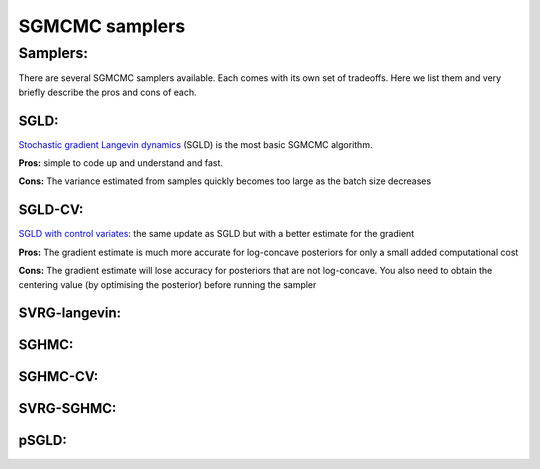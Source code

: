 SGMCMC samplers
===============


Samplers:
---------

There are several SGMCMC samplers available. Each comes with its own set of tradeoffs. Here we list them and very briefly describe the pros and cons of each.

SGLD:
^^^^^

`Stochastic gradient Langevin dynamics`_ (SGLD) is the most basic SGMCMC algorithm.

.. _Stochastic gradient Langevin dynamics: https://www.ics.uci.edu/~welling/publications/papers/stoclangevin_v6.pdf

**Pros:** simple to code up and understand and fast.

**Cons:** The variance estimated from samples quickly becomes too large as the batch size decreases

SGLD-CV:
^^^^^^^^

`SGLD with control variates`_: the same update as SGLD but with a better estimate for the gradient

.. _SGLD with control variates: https://arxiv.org/abs/1706.05439

**Pros:** The gradient estimate is much more accurate for log-concave posteriors for only a small added computational cost

**Cons:** The gradient estimate will lose accuracy for posteriors that are not log-concave.  You also need to obtain the centering value (by optimising the posterior) before running the sampler


SVRG-langevin:
^^^^^^^^^^^^^^


SGHMC:
^^^^^^

SGHMC-CV:
^^^^^^^^^


SVRG-SGHMC:
^^^^^^^^^^^


pSGLD:
^^^^^^
